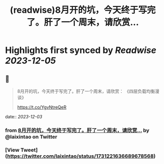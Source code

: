 :PROPERTIES:
:title: (readwise)8月开的坑，今天终于写完了。肝了一个周末，请欣赏...
:END:

:PROPERTIES:
:author: [[laixintao on Twitter]]
:full-title: "8月开的坑，今天终于写完了。肝了一个周末，请欣赏..."
:category: [[tweets]]
:url: https://twitter.com/laixintao/status/1731221636689678568
:image-url: https://pbs.twimg.com/profile_images/1255811231195164673/ENduaKK4.jpg
:END:

* Highlights first synced by [[Readwise]] [[2023-12-05]]
** 📌
#+BEGIN_QUOTE
8月开的坑，今天终于写完了。肝了一个周末，请欣赏：
《四层负载均衡漫谈》

https://t.co/YgvNtreQeR 
#+END_QUOTE
    date:: [[2023-12-03]]
*** from _8月开的坑，今天终于写完了。肝了一个周末，请欣赏..._ by @laixintao on Twitter
*** [View Tweet](https://twitter.com/laixintao/status/1731221636689678568)